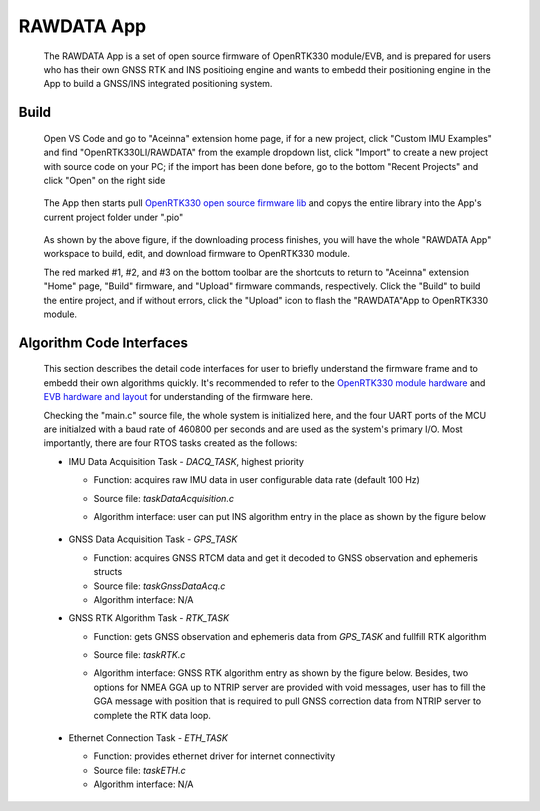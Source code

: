 
RAWDATA App
=============
 
 The RAWDATA App is a set of open source firmware of OpenRTK330 module/EVB, and is prepared for users who has their own GNSS RTK and INS positioing engine and wants to embedd their positioning engine in the App to build a GNSS/INS integrated positioning system.


Build
~~~~~~~

 Open VS Code and go to "Aceinna" extension home page, if for a new project, click "Custom IMU Examples" and find "OpenRTK330LI/RAWDATA" from the example dropdown list, click "Import" to create a new project with source code on your PC; if the import has been done before, go to the bottom "Recent Projects" and click "Open" on the right side

     .. figure:: ../media/rawdata_App_import.jpg
        :width: 6.0in 
        :height: 4.5in


 The App then starts pull `OpenRTK330 open source firmware lib <https://github.com/Aceinna/openRTK330-lib.git>`_ and copys the entire library into the App's current project folder under ".pio"

     .. figure:: ../media/rawdata_build.png
        :width: 6.0in 
        :height: 4.5in

 As shown by the above figure, if the downloading process finishes, you will have the whole "RAWDATA App" workspace to build, edit, and download firmware to OpenRTK330 module. 

 The red marked #1, #2, and #3 on the bottom toolbar are the shortcuts to return to "Aceinna" extension "Home" page, "Build" firmware, and "Upload" firmware commands, respectively. Click the "Build" to build the entire project, and if without errors, click the "Upload" icon to flash the "RAWDATA"App to OpenRTK330 module. 
 

Algorithm Code Interfaces
~~~~~~~~~~~~~~~~~
 This section describes the detail code interfaces for user to briefly understand the firmware frame and to embedd their own algorithms quickly. It's recommended to refer to the `OpenRTK330 module hardware <https://openrtk.readthedocs.io/en/latest/OpenRTK330.html>`_ and `EVB hardware and layout <https://openrtk.readthedocs.io/en/latest/EVB-OpenRTK330LI/schematic.html>`_ for understanding of the firmware here.

 Checking the "main.c" source file, the whole system is initialized here, and the four UART ports of the MCU are initialzed with a baud rate of 460800 per seconds and are used as the system's primary I/O. Most importantly, there are four RTOS tasks created as the follows:

 * IMU Data Acquisition Task - *DACQ_TASK*, highest priority
   
   * Function: acquires raw IMU data in user configurable data rate (default 100 Hz)
   * Source file: *taskDataAcquisition.c*
   * Algorithm interface: user can put INS algorithm entry in the place as shown by the figure below 

        .. figure:: ../media/ins_algo_entry.jpg
            :width: 5.0 in
            :height: 3.0 in

 * GNSS Data Acquisition Task - *GPS_TASK*

   * Function: acquires GNSS RTCM data and get it decoded to GNSS observation and ephemeris structs
   * Source file: *taskGnssDataAcq.c*
   * Algorithm interface: N/A

 * GNSS RTK Algorithm Task - *RTK_TASK*
    
   * Function: gets GNSS observation and ephemeris data from *GPS_TASK* and fullfill RTK algorithm
   * Source file: *taskRTK.c*
   * Algorithm interface: GNSS RTK algorithm entry as shown by the figure below. Besides, two options for NMEA GGA up to NTRIP server are provided with void messages, user has to fill the GGA message with position that is required to pull GNSS correction data from NTRIP server to complete the RTK data loop. 

        .. figure:: ../media/rtk_algo_entry.jpg
            :width: 6.0 in
            :height: 3.0 in

 * Ethernet Connection Task - *ETH_TASK*

   * Function: provides ethernet driver for internet connectivity
   * Source file: *taskETH.c*
   * Algorithm interface: N/A
